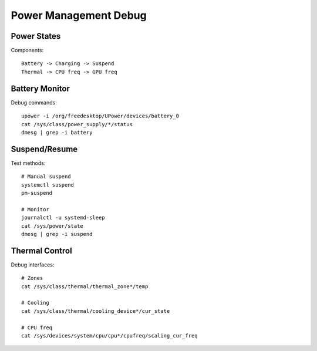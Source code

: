Power Management Debug
======================

Power States
------------
Components::

    Battery -> Charging -> Suspend
    Thermal -> CPU freq -> GPU freq

Battery Monitor
---------------
Debug commands::

    upower -i /org/freedesktop/UPower/devices/battery_0
    cat /sys/class/power_supply/*/status
    dmesg | grep -i battery

Suspend/Resume
--------------
Test methods::

    # Manual suspend
    systemctl suspend
    pm-suspend
    
    # Monitor
    journalctl -u systemd-sleep
    cat /sys/power/state
    dmesg | grep -i suspend

Thermal Control
---------------
Debug interfaces::

    # Zones
    cat /sys/class/thermal/thermal_zone*/temp
    
    # Cooling
    cat /sys/class/thermal/cooling_device*/cur_state
    
    # CPU freq
    cat /sys/devices/system/cpu/cpu*/cpufreq/scaling_cur_freq